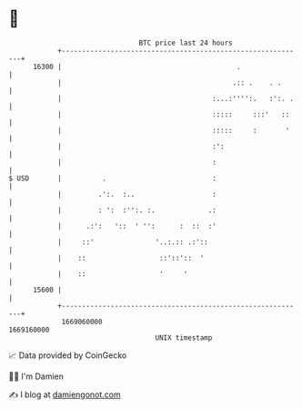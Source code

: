 * 👋

#+begin_example
                                   BTC price last 24 hours                    
               +------------------------------------------------------------+ 
         16300 |                                           .                | 
               |                                          .:: .    . .      | 
               |                                     :...:'''':.   :':. .   | 
               |                                     :::::     :::'   ::    | 
               |                                     :::::     :       '    | 
               |                                     :':                    | 
               |                                     :                      | 
   $ USD       |          .                          :                      | 
               |         .':.  :..                   :                      | 
               |         : ':  :'':. :.             .:                      | 
               |      .:':   '::  ' '':      :  ::  :'                      | 
               |     ::'               '..:.:: .:'::                        | 
               |    ::                  ::'::'::  '                         | 
               |    ::                  '     '                             | 
         15600 |                                                            | 
               +------------------------------------------------------------+ 
                1669060000                                        1669160000  
                                       UNIX timestamp                         
#+end_example
📈 Data provided by CoinGecko

🧑‍💻 I'm Damien

✍️ I blog at [[https://www.damiengonot.com][damiengonot.com]]
